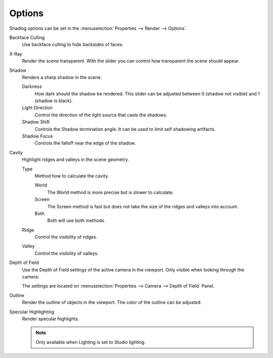 
*******
Options
*******

Shading options can be set in the :menuselection:`Properties --> Render --> Options`.

Backface Culling
   Use backface culling to hide backsides of faces.

X-Ray
   Render the scene transparent. With the slider you can control how
   transparent the scene should appear.

Shadow
   Renders a sharp shadow in the scene.

   Darkness
      How dark should the shadow be rendered. This slider can be
      adjusted between 0 (shadow not visible) and 1 (shadow is black).

   Light Direction
      Control the direction of the light source that casts the shadows.

   Shadow Shift
      Controls the Shadow termination angle. It can be used to limit self shadowing artifacts.

   Shadow Focus
      Controls the falloff near the edge of the shadow.

Cavity
   Highlight ridges and valleys in the scene geometry.

   Type
      Method how to calculate the cavity.

      World
         The World method is more precise but is slower to calculate.
      Screen
         The Screen method is fast but does not take the size of the ridges and valleys into account.
      Both
         Both will use both methods.

   Ridge
      Control the visibility of ridges.

   Valley
      Control the visibility of valleys.

Depth of Field
   Use the Depth of Field settings of the active camera in the viewport.
   Only visible when looking through the camera.

   The settings are located on :menuselection:`Properties --> Camera --> Depth of Field` Panel.

Outline
   Render the outline of objects in the viewport. The color of the outline can be adjusted.

Specular Highlighting
   Render specular highlights.

   .. note:: Only available when Lighting is set to *Studio* lighting.
